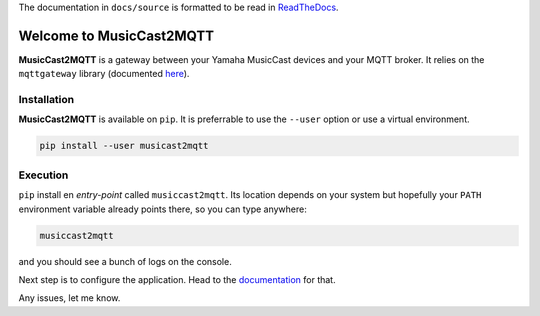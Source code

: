 
..
    warning::
    This version is still under development.
    The first version will be 0.1.

The documentation in ``docs/source`` is formatted to be read in
`ReadTheDocs <http://musiccast2mqtt.readthedocs.io/>`_.

Welcome to MusicCast2MQTT
=========================

**MusicCast2MQTT** is a gateway between your Yamaha MusicCast devices and your MQTT broker.
It relies on the ``mqttgateway`` library (documented `here <http://mqttgateway.readthedocs.io/>`_).

Installation
------------

**MusicCast2MQTT** is available on ``pip``.  It is preferrable to use the ``--user`` option
or use a virtual environment.

.. code-block:: none

    pip install --user musicast2mqtt


Execution
---------

``pip`` install en *entry-point* called ``musiccast2mqtt``.  Its location depends on your system
but hopefully your ``PATH`` environment variable already points there, so you can type anywhere:

.. code-block:: none

    musiccast2mqtt

and you should see a bunch of logs on the console.

Next step is to configure the application. Head to the
`documentation <http://musiccast2mqtt.readthedocs.io/>`_ for that.

Any issues, let me know.
